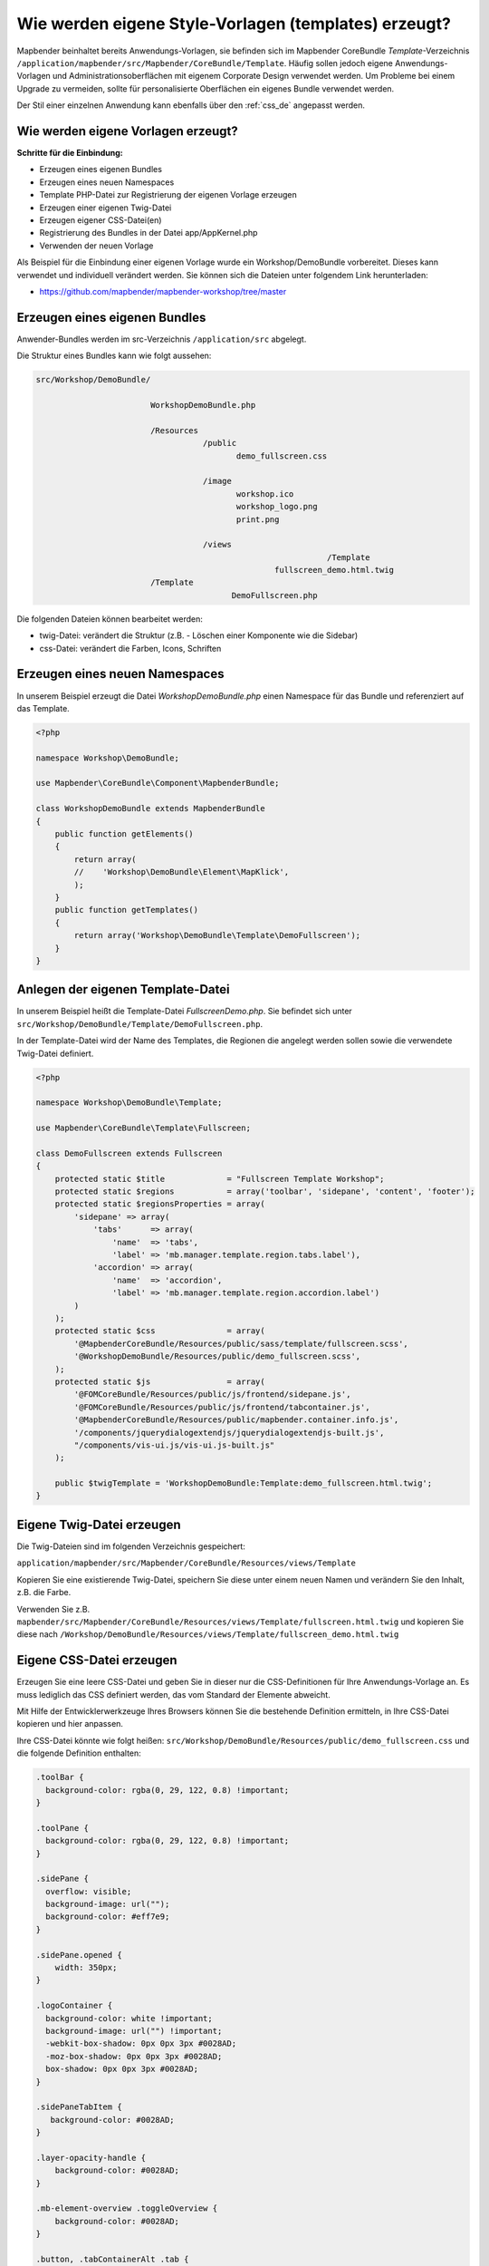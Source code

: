 .. _templates_de:

Wie werden eigene Style-Vorlagen (templates) erzeugt?
#####################################################

Mapbender beinhaltet bereits Anwendungs-Vorlagen, sie befinden sich im Mapbender CoreBundle `Template`-Verzeichnis ``/application/mapbender/src/Mapbender/CoreBundle/Template``. 
Häufig sollen jedoch eigene Anwendungs-Vorlagen und Administrationsoberflächen mit eigenem Corporate Design verwendet werden.
Um Probleme bei einem Upgrade zu vermeiden, sollte für personalisierte Oberflächen ein eigenes Bundle verwendet werden.

Der Stil einer einzelnen Anwendung kann ebenfalls über den :ref:`css_de` angepasst werden.


Wie werden eigene Vorlagen erzeugt?
~~~~~~~~~~~~~~~~~~~~~~~~~~~~~~~~~~~

**Schritte für die Einbindung:**

* Erzeugen eines eigenen Bundles
* Erzeugen eines neuen Namespaces
* Template PHP-Datei zur Registrierung der eigenen Vorlage erzeugen
* Erzeugen einer eigenen Twig-Datei
* Erzeugen eigener CSS-Datei(en)
* Registrierung des Bundles in der Datei app/AppKernel.php
* Verwenden der neuen Vorlage


Als Beispiel für die Einbindung einer eigenen Vorlage wurde ein Workshop/DemoBundle vorbereitet. Dieses kann verwendet und individuell verändert werden. 
Sie können sich die Dateien unter folgendem Link herunterladen:

* https://github.com/mapbender/mapbender-workshop/tree/master


Erzeugen eines eigenen Bundles
~~~~~~~~~~~~~~~~~~~~~~~~~~~~~~

Anwender-Bundles werden im src-Verzeichnis ``/application/src`` abgelegt.

Die Struktur eines Bundles kann wie folgt aussehen:

.. code-block:: bash

 src/Workshop/DemoBundle/
 
                         WorkshopDemoBundle.php
                    
                         /Resources
                                    /public
                                           demo_fullscreen.css
                                    
                                    /image
                                           workshop.ico
                                           workshop_logo.png
                                           print.png
   
                                    /views
					                      /Template
                                                   fullscreen_demo.html.twig
                         /Template
		                          DemoFullscreen.php


Die folgenden Dateien können bearbeitet werden:

* twig-Datei: verändert die Struktur (z.B. - Löschen einer Komponente wie die Sidebar)
* css-Datei:  verändert die Farben, Icons, Schriften


Erzeugen eines neuen Namespaces
~~~~~~~~~~~~~~~~~~~~~~~~~~~~~~~

In unserem Beispiel erzeugt die Datei *WorkshopDemoBundle.php* einen Namespace für das Bundle und referenziert auf das Template.


.. code-block:: php

    <?php

    namespace Workshop\DemoBundle;

    use Mapbender\CoreBundle\Component\MapbenderBundle;

    class WorkshopDemoBundle extends MapbenderBundle
    {
        public function getElements()
        {
            return array(
            //    'Workshop\DemoBundle\Element\MapKlick',
            );
        }
        public function getTemplates()
        {
            return array('Workshop\DemoBundle\Template\DemoFullscreen');
        }
    }



Anlegen der eigenen Template-Datei
~~~~~~~~~~~~~~~~~~~~~~~~~~~~~~~~~~

In unserem Beispiel heißt die Template-Datei *FullscreenDemo.php*. Sie befindet sich unter ``src/Workshop/DemoBundle/Template/DemoFullscreen.php``.

In der Template-Datei wird der Name des Templates, die Regionen die angelegt werden sollen sowie die verwendete Twig-Datei definiert.


.. code-block:: php

    <?php

    namespace Workshop\DemoBundle\Template;

    use Mapbender\CoreBundle\Template\Fullscreen;

    class DemoFullscreen extends Fullscreen
    {
        protected static $title             = "Fullscreen Template Workshop";
        protected static $regions           = array('toolbar', 'sidepane', 'content', 'footer');
        protected static $regionsProperties = array(
            'sidepane' => array(
                'tabs'      => array(
                    'name'  => 'tabs',
                    'label' => 'mb.manager.template.region.tabs.label'),
                'accordion' => array(
                    'name'  => 'accordion',
                    'label' => 'mb.manager.template.region.accordion.label')
            )
        );
        protected static $css               = array(
            '@MapbenderCoreBundle/Resources/public/sass/template/fullscreen.scss',
            '@WorkshopDemoBundle/Resources/public/demo_fullscreen.scss',
        );
        protected static $js                = array(
            '@FOMCoreBundle/Resources/public/js/frontend/sidepane.js',
            '@FOMCoreBundle/Resources/public/js/frontend/tabcontainer.js',
            '@MapbenderCoreBundle/Resources/public/mapbender.container.info.js',
            '/components/jquerydialogextendjs/jquerydialogextendjs-built.js',
            "/components/vis-ui.js/vis-ui.js-built.js"
        );

        public $twigTemplate = 'WorkshopDemoBundle:Template:demo_fullscreen.html.twig';
    }

Eigene Twig-Datei erzeugen
~~~~~~~~~~~~~~~~~~~~~~~~~~

Die Twig-Dateien sind im folgenden Verzeichnis gespeichert:

``application/mapbender/src/Mapbender/CoreBundle/Resources/views/Template``

Kopieren Sie eine existierende Twig-Datei, speichern Sie diese unter einem neuen Namen und verändern Sie den Inhalt, z.B. die Farbe.

Verwenden Sie z.B. ``mapbender/src/Mapbender/CoreBundle/Resources/views/Template/fullscreen.html.twig`` und kopieren Sie diese nach ``/Workshop/DemoBundle/Resources/views/Template/fullscreen_demo.html.twig``


Eigene CSS-Datei erzeugen
~~~~~~~~~~~~~~~~~~~~~~~~~

Erzeugen Sie eine leere CSS-Datei und geben Sie in dieser nur die CSS-Definitionen für Ihre Anwendungs-Vorlage an.
Es muss lediglich das CSS definiert werden, das vom Standard der Elemente abweicht.

Mit Hilfe der Entwicklerwerkzeuge Ihres Browsers können Sie die bestehende Definition ermitteln, in Ihre CSS-Datei kopieren und hier anpassen.

Ihre CSS-Datei könnte wie folgt heißen: ``src/Workshop/DemoBundle/Resources/public/demo_fullscreen.css`` und die folgende Definition enthalten:

.. code-block:: css

 .toolBar {
   background-color: rgba(0, 29, 122, 0.8) !important;
 }

 .toolPane {
   background-color: rgba(0, 29, 122, 0.8) !important;
 }

 .sidePane {
   overflow: visible;
   background-image: url("");
   background-color: #eff7e9;
 }

 .sidePane.opened {
     width: 350px;
 }

 .logoContainer {
   background-color: white !important;
   background-image: url("") !important;
   -webkit-box-shadow: 0px 0px 3px #0028AD;
   -moz-box-shadow: 0px 0px 3px #0028AD;
   box-shadow: 0px 0px 3px #0028AD;
 }

 .sidePaneTabItem {
    background-color: #0028AD;
 }

 .layer-opacity-handle {
     background-color: #0028AD;
 }

 .mb-element-overview .toggleOverview {
     background-color: #0028AD;
 }

 .button, .tabContainerAlt .tab {
     background-color: #0028AD;
 }

 .iconPrint:before {
   /*content: "\f02f"; }*/
   content:url("image/print.png");
 }

 .popup {
   background-color: #eff7e9;
   background-image: url("");
 }

 .pan{
   background-color: rgba(0, 93, 83, 0.9);
 }

Das Ergebnis der wenigen Zeilen CSS sieht dann so aus:

.. image:: ../../figures/workshop_application.png
     :scale: 80

Beim Laden der neuen Anwendung wird eine CSS-Datei im web/assets-Verzeichnis angelegt:

* ``web/assets/WorkshopDemoBundle__demo_fullscreen__css.css``

Wenn Sie die CSS-Datei weiter bearbeiten, müssen Sie die unter ``web/assets`` generierte Datei löschen, damit diese neu geschrieben wird und die Änderungen wirksam werden. Der Browser-Cache sollte ebenfalls geleert werden.

.. code-block:: bash

 sudo rm -f web/assets/WorkshopDemoBundle__demo_fullscreen__css.css



Styling der Administrationsseiten
*********************************

Passen Sie die vorhandenen CSS-Dateivorlagen für die unterschiedlichen Bereiche an:

* login.css : Anpassung des Designs der Login-Oberfläche (Anmelde-Seite)
* manager.css : Anpassung des Designs der Verwaltungs/Administrations-Oberfläche (Anwendungsübersicht u.ä.)
* password.css : Anpassung des Designs der Passwort-Oberfläche (Passwort vergessen u.ä.)

Es muss lediglich das CSS definiert werden, das vom Standard der Administrationsoberfläche abweicht.

Auf die CSS-Dateien wird über das FOMManagerBundle und FOMUserBundle referenziert. Diese müssen unter ``app/Resources/`` abgelegt werden. Die bereits enthaltenen Twig-Dateien überschreiben nach der erfolgreichen Einrichtung die Standard-Einstellungen (Vorgaben aus der manager.html.twig Datei).
Alternativ kann auch die bisherige Twig-Datei kopiert und angepasst werden.

.. code-block:: bash

 cp fom/src/FOM/ManagerBundle/Resources/views/manager.html.twig app/Resources/FOMManagerBundle/views/


Bei unveränderter Übernahme der Stylevorgaben sieht die Administration dann so aus:

.. image:: ../../figures/customization/workshop_administration.png
     :scale: 80



Registrieren des Bundles in app/AppKernel.php
~~~~~~~~~~~~~~~~~~~~~~~~~~~~~~~~~~~~~~~~~~~~~

Bevor Ihre neue Vorlage angezeigt wird, muss diese registriert werden:

* ``mapbender/app/AppKernel.php``

.. code-block:: php

 class AppKernel extends Kernel
 {
    public function registerBundles()
    {
        $bundles = array(

            ....

            // Mapbender bundles
            new Mapbender\CoreBundle\MapbenderCoreBundle(),
            ...

	        new Workshop\DemoBundle\WorkshopDemoBundle(),

        );
    }
 }
 

Setzen Sie Schreibrechte für das web-Verzeichnis für Ihren Webserver-Benutzer.

.. code-block:: bash

    chmod ug+w web


Aktualisieren Sie das web-Verzeichnis. Jedes Bundle hat seine eigenen Assets - CSS Dateien, JavaScript Dateien, Bilder und mehr - diese müssen in das öffentliche web-Verzeichnis kopiert werden. Mit der Option symlink werden die Dateien nicht kopiert. Es wird stattdessen ein symbolischer Link erzeugt. Dies erleichtert das Editieren innerhalb des Bundles.

.. code-block:: bash

    app/console assets:install web
    oder
    app/console assets:install web --symlink --relative


Jetzt sollte beim Anlegen einer neuen Anwendung die neue Vorlage in der Liste erscheinen.


Verwendung der eigenen Vorlage
~~~~~~~~~~~~~~~~~~~~~~~~~~~~~~

Die neue Anwendungs-Vorlage kann über verschiedene Wege verwendet werden:


Einbindung in YAML-Anwendungen
******************************

Sie können nun die YAML-Anwendungen unter ``app/config/applications`` anpassen und auf das neue Template verweisen.

.. code-block:: yaml

                template: Workshop\DemoBundle\Template\DemoFullscreen


Einbindung in eine neue Anwendungen über das Backend
****************************************************

Wenn Sie eine neue Anwendung mit der Mapbender-Administration erzeugen, können Sie eine Vorlage (Template) auswählen.


Einbindung in eine bestehende Anwendung
***************************************

Für bereits existierende Anwendungen kann das Template über die Mapbender Datenbank in der Tabelle ``mb_core_application`` in der Spalte *template* angepasst werden.

Für das *WorkshopDemoBundle* wird hier statt des Eintrags ``Mapbender\CoreBundle\Template\Fullscreen`` der Eintrag ``Workshop\DemoBundle\WorkshopDemoBundle`` angegeben.


Anwendungsfälle
~~~~~~~~~~~~~~~

Wie kann das Logo verändert werden?
Wie kann der Anwendungstitel angepasst werden?
Wie stelle ich die Sprache ein?

Auf diese und weitere Fragen finden Sie Antworten im Kapitel :ref:`yaml_de`.

Wie können eigene Buttons eingebunden werden?
*********************************************

Mapbender verwendet Schrift-Icons auf der FontAwesome Collection:

.. code-block:: css

 @font-face {
   font-family: 'FontAwesome';
   src: url("../../bundles/fomcore/images/icons/fontawesome-webfont.eot?v=3.0.1");
   src: url("../../bundles/fomcore/images/icons/fontawesome-webfont.eot?#iefix&v=3.0.1") format("embedded-opentype"), url("../../bundles/fomcore/images/icons/fontawesome-webfont.woff?v=3.0.1") format("woff"), url("../../bundles/fomcore/images/icons/fontawesome-webfont.ttf?v=3.0.1") format("truetype");
   font-weight: normal;
   font-style: normal;
 }


In der CSS-Datei können Sie zu den Icons der Schriftart folgendermaßen verweisen:

.. code-block:: css

  .iconPrint:before {
    content: "\f02f";
  }

Wenn Sie ein Bild nutzen möchten, legen Sie dieses am besten in Ihrem Bundle ab und referenzieren es auf die folgende Art und Weise:

.. code-block:: css

  .iconPrint:before {
    content:url("image/print.png");
  }


Probieren Sie es aus
~~~~~~~~~~~~~~~~~~~~

* Laden Sie das Workshop/DemoBundle herunter: https://github.com/mapbender/mapbender-workshop
* Ändern Sie die Farbe Ihrer Icons.
* Ändern Sie die Größe Ihrer Icons.
* Ändern Sie die Farbe der Oberen Werkzeugleiste.
* Benutzen sie ein Bild anstelle eines Font-Icons für Ihre Buttons.
* Verschieben Sie die Übersichtskarte auf die linke Seite.
* Schauen Sie in die Workshop-Dateien, um zu erfahren, wie das funktioniert.
